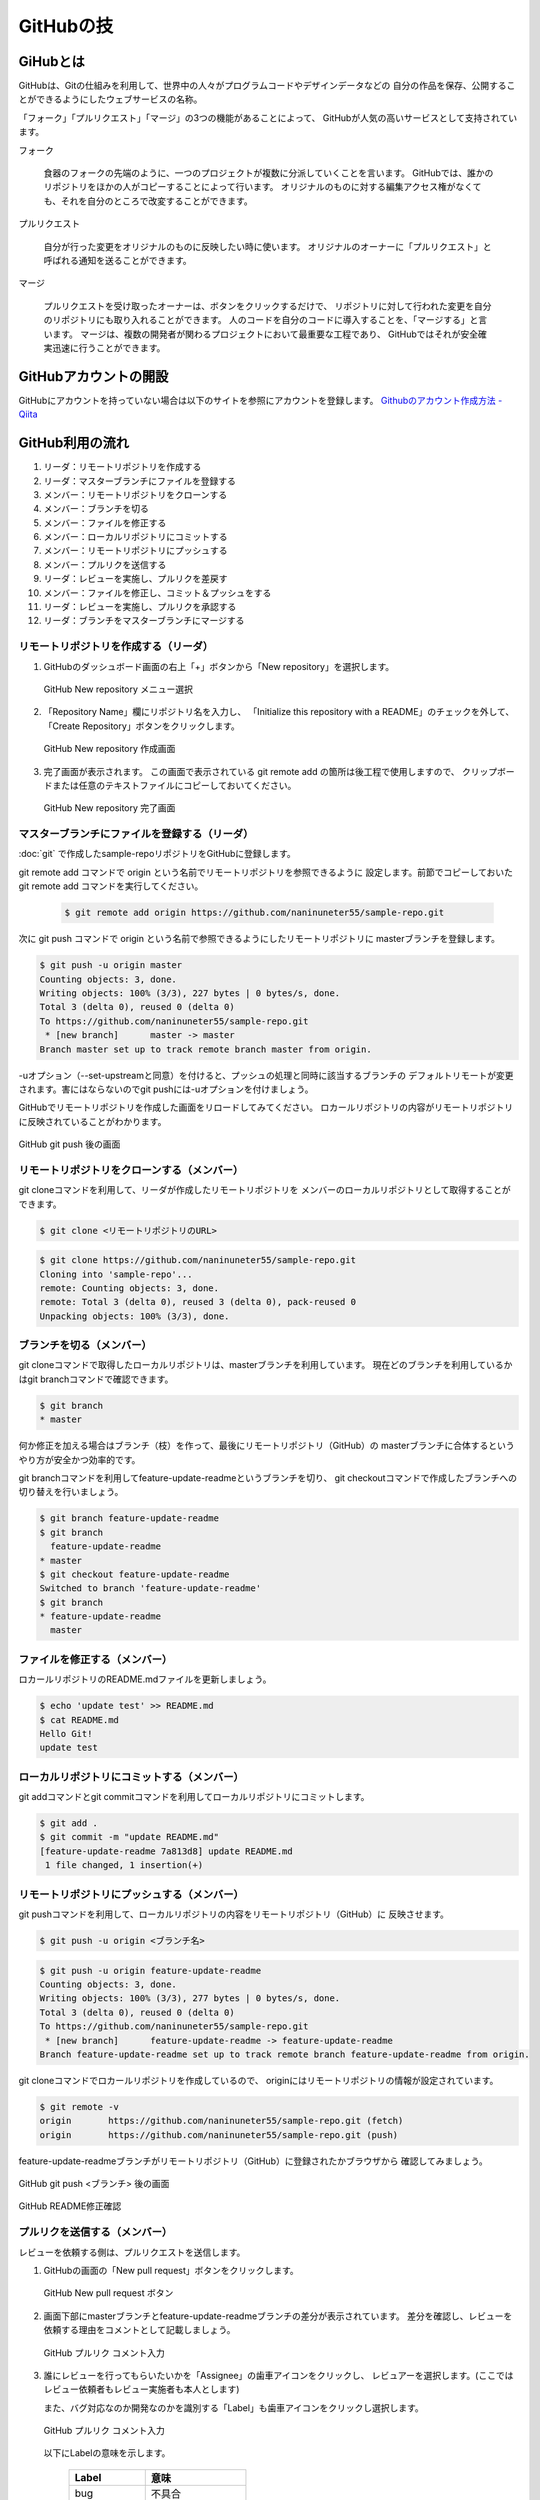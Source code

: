 =========================
GitHubの技
=========================


GiHubとは
==============

GitHubは、Gitの仕組みを利用して、世界中の人々がプログラムコードやデザインデータなどの
自分の作品を保存、公開することができるようにしたウェブサービスの名称。

「フォーク」「プルリクエスト」「マージ」の3つの機能があることによって、
GitHubが人気の高いサービスとして支持されています。

フォーク

   食器のフォークの先端のように、一つのプロジェクトが複数に分派していくことを言います。
   GitHubでは、誰かのリポジトリをほかの人がコピーすることによって行います。
   オリジナルのものに対する編集アクセス権がなくても、それを自分のところで改変することができます。

プルリクエスト

   自分が行った変更をオリジナルのものに反映したい時に使います。
   オリジナルのオーナーに「プルリクエスト」と呼ばれる通知を送ることができます。

マージ

   プルリクエストを受け取ったオーナーは、ボタンをクリックするだけで、
   リポジトリに対して行われた変更を自分のリポジトリにも取り入れることができます。
   人のコードを自分のコードに導入することを、「マージする」と言います。
   マージは、複数の開発者が関わるプロジェクトにおいて最重要な工程であり、
   GitHubではそれが安全確実迅速に行うことができます。



GitHubアカウントの開設
=============================================

GitHubにアカウントを持っていない場合は以下のサイトを参照にアカウントを登録します。
`Githubのアカウント作成方法 - Qiita <http://qiita.com/rshibasa/items/f62db870ed573ca4dced>`_

GitHub利用の流れ
==================================

#. リーダ：リモートリポジトリを作成する
#. リーダ：マスターブランチにファイルを登録する
#. メンバー：リモートリポジトリをクローンする
#. メンバー：ブランチを切る
#. メンバー：ファイルを修正する
#. メンバー：ローカルリポジトリにコミットする
#. メンバー：リモートリポジトリにプッシュする
#. メンバー：プルリクを送信する
#. リーダ：レビューを実施し、プルリクを差戻す
#. メンバー：ファイルを修正し、コミット＆プッシュをする
#. リーダ：レビューを実施し、プルリクを承認する
#. リーダ：ブランチをマスターブランチにマージする


リモートリポジトリを作成する（リーダ）
^^^^^^^^^^^^^^^^^^^^^^^^^^^^^^^^^^^^^^^^^^^^^

#. GitHubのダッシュボード画面の右上「+」ボタンから「New repository」を選択します。

   .. figure:: images/github_new_repo_menu_selection.svg
      :width: 100%
      :align: center

      GitHub New repository メニュー選択

#. 「Repository Name」欄にリポジトリ名を入力し、
   「Initialize this repository with a README」のチェックを外して、
   「Create Repository」ボタンをクリックします。

   .. figure:: images/github_new_repo_create.svg
      :width: 100%
      :align: center

      GitHub New repository 作成画面

#. 完了画面が表示されます。
   この画面で表示されている git remote add の箇所は後工程で使用しますので、
   クリップボードまたは任意のテキストファイルにコピーしておいてください。

   .. figure:: images/github_new_repo_complete.svg
      :width: 100%
      :align: center

      GitHub New repository 完了画面


マスターブランチにファイルを登録する（リーダ）
^^^^^^^^^^^^^^^^^^^^^^^^^^^^^^^^^^^^^^^^^^^^^^^^^^^^^^^^^^

:doc:`git` で作成したsample-repoリポジトリをGitHubに登録します。

git remote add コマンドで origin という名前でリモートリポジトリを参照できるように
設定します。前節でコピーしておいた git remote add コマンドを実行してください。

   .. code-block:: bash

      $ git remote add origin https://github.com/naninuneter55/sample-repo.git

次に git push コマンドで origin という名前で参照できるようにしたリモートリポジトリに
masterブランチを登録します。

.. code-block:: bash

   $ git push -u origin master
   Counting objects: 3, done.
   Writing objects: 100% (3/3), 227 bytes | 0 bytes/s, done.
   Total 3 (delta 0), reused 0 (delta 0)
   To https://github.com/naninuneter55/sample-repo.git
    * [new branch]      master -> master
   Branch master set up to track remote branch master from origin.

-uオプション（--set-upstreamと同意）を付けると、プッシュの処理と同時に該当するブランチの
デフォルトリモートが変更されます。害にはならないのでgit pushには-uオプションを付けましょう。

GitHubでリモートリポジトリを作成した画面をリロードしてみてください。
ロカールリポジトリの内容がリモートリポジトリに反映されていることがわかります。

.. figure:: images/github_after_git_push.svg
   :width: 100%
   :align: center

   GitHub git push 後の画面


リモートリポジトリをクローンする（メンバー）
^^^^^^^^^^^^^^^^^^^^^^^^^^^^^^^^^^^^^^^^^^^^^

git cloneコマンドを利用して、リーダが作成したリモートリポジトリを
メンバーのローカルリポジトリとして取得することができます。

.. code-block:: bash

   $ git clone <リモートリポジトリのURL>

.. code-block:: bash

   $ git clone https://github.com/naninuneter55/sample-repo.git
   Cloning into 'sample-repo'...
   remote: Counting objects: 3, done.
   remote: Total 3 (delta 0), reused 3 (delta 0), pack-reused 0
   Unpacking objects: 100% (3/3), done.


ブランチを切る（メンバー）
^^^^^^^^^^^^^^^^^^^^^^^^^^^^^^^^^^^^^^^^^^^^^

git cloneコマンドで取得したローカルリポジトリは、masterブランチを利用しています。
現在どのブランチを利用しているかはgit branchコマンドで確認できます。

.. code-block:: bash

   $ git branch
   * master

何か修正を加える場合はブランチ（枝）を作って、最後にリモートリポジトリ（GitHub）の
masterブランチに合体するというやり方が安全かつ効率的です。

git branchコマンドを利用してfeature-update-readmeというブランチを切り、
git checkoutコマンドで作成したブランチへの切り替えを行いましょう。

.. code-block:: bash

   $ git branch feature-update-readme
   $ git branch
     feature-update-readme
   * master
   $ git checkout feature-update-readme
   Switched to branch 'feature-update-readme'
   $ git branch
   * feature-update-readme
     master

ファイルを修正する（メンバー）
^^^^^^^^^^^^^^^^^^^^^^^^^^^^^^^^^^^^^^^^^^^^^

ロカールリポジトリのREADME.mdファイルを更新しましょう。

.. code-block:: bash

   $ echo 'update test' >> README.md
   $ cat README.md
   Hello Git!
   update test

ローカルリポジトリにコミットする（メンバー）
^^^^^^^^^^^^^^^^^^^^^^^^^^^^^^^^^^^^^^^^^^^^^

git addコマンドとgit commitコマンドを利用してローカルリポジトリにコミットします。

.. code-block:: bash

   $ git add .
   $ git commit -m "update README.md"
   [feature-update-readme 7a813d8] update README.md
    1 file changed, 1 insertion(+)

リモートリポジトリにプッシュする（メンバー）
^^^^^^^^^^^^^^^^^^^^^^^^^^^^^^^^^^^^^^^^^^^^^

git pushコマンドを利用して、ローカルリポジトリの内容をリモートリポジトリ（GitHub）に
反映させます。

.. code-block:: bash

   $ git push -u origin <ブランチ名>

.. code-block:: bash

   $ git push -u origin feature-update-readme
   Counting objects: 3, done.
   Writing objects: 100% (3/3), 277 bytes | 0 bytes/s, done.
   Total 3 (delta 0), reused 0 (delta 0)
   To https://github.com/naninuneter55/sample-repo.git
    * [new branch]      feature-update-readme -> feature-update-readme
   Branch feature-update-readme set up to track remote branch feature-update-readme from origin.

git cloneコマンドでロカールリポジトリを作成しているので、
originにはリモートリポジトリの情報が設定されています。

.. code-block:: bash

   $ git remote -v
   origin	https://github.com/naninuneter55/sample-repo.git (fetch)
   origin	https://github.com/naninuneter55/sample-repo.git (push)

feature-update-readmeブランチがリモートリポジトリ（GitHub）に登録されたかブラウザから
確認してみましょう。

.. figure:: images/github_after_git_push_branch.svg
   :width: 100%
   :align: center

   GitHub git push <ブランチ> 後の画面

.. figure:: images/github_update_readme.svg
   :width: 100%
   :align: center

   GitHub README修正確認


プルリクを送信する（メンバー）
^^^^^^^^^^^^^^^^^^^^^^^^^^^^^^^^^^^^^^^^^^^^^

レビューを依頼する側は、プルリクエストを送信します。

#. GitHubの画面の「New pull request」ボタンをクリックします。

   .. figure:: images/github_new_pr_button.svg
      :width: 100%
      :align: center

      GitHub New pull request ボタン

#. 画面下部にmasterブランチとfeature-update-readmeブランチの差分が表示されています。
   差分を確認し、レビューを依頼する理由をコメントとして記載しましょう。

   .. figure:: images/github_pr_input_comment.svg
      :width: 100%
      :align: center

      GitHub プルリク コメント入力

#. 誰にレビューを行ってもらいたいかを「Assignee」の歯車アイコンをクリックし、
   レビュアーを選択します。(ここではレビュー依頼者もレビュー実施者も本人とします)

   また、バグ対応なのか開発なのかを識別する「Label」も歯車アイコンをクリックし選択します。

   .. figure:: images/github_pr_assignee_and_label.svg
      :width: 100%
      :align: center

      GitHub プルリク コメント入力

   以下にLabelの意味を示します。

      ===============  ===============================
      Label            意味
      ===============  ===============================
      bug              不具合
      duplicate        重複のためクローズ
      enhancement      機能強化、改善
      help wanted      助けが必要
      invalid          勘違い
      question         質問
      wontfix          修正しない
      ===============  ===============================

#. 「Create pull request」ボタンをクリックし、プルリクを発行します。

   .. figure:: images/github_pr_create_pull_request_button.svg
      :width: 100%
      :align: center

      GitHub プルリク 発行


レビューを実施し、プルリクを差戻す（リーダ）
^^^^^^^^^^^^^^^^^^^^^^^^^^^^^^^^^^^^^^^^^^^^^^^^^^^^^^^^^^^^^^^^^^^^^^

レビュー実施者は、プルリクを確認します。

#. 「File changed」タブをクリックをクリックすると、コードのそれぞれの行に対して
   コメントをすることができます。

   コード行にカーソルを当てると表示される「+」をクリックすると、コメント欄が挿入されます。
   適宜必要なコメントを入れて、「Start a review」をクリックするとレビュー依頼者に
   差し戻しされます。

   .. figure:: images/github_pr_code_comment.svg
      :width: 100%
      :align: center

      GitHub プルリク コードへのコメント

   他の行にもコメントがある場合は「Add single comment」をクリックし、複数行のコメントを
   記載したら「Start a review」をクリックしてください。


ファイルを修正し、コミット＆プッシュをする（メンバー）
^^^^^^^^^^^^^^^^^^^^^^^^^^^^^^^^^^^^^^^^^^^^^^^^^^^^^^^^^

レビュー依頼者は指摘を受けてコードを修正します。
README.mdを指摘の通り修正した上で、再度feature-update-readmeブランチにプッシュします。

.. code-block:: bash

   $ vi README.md
   $ git diff README.md
   diff --git a/README.md b/README.md
   index dd2588a..bf3c261 100644
   --- a/README.md
   +++ b/README.md
   @@ -1,2 +1,3 @@
    Hello Git!
   +
    update test
   $ git add .
   $ git commit -m "insert blank line"
   [feature-update-readme 35e8236] insert blank line
    1 file changed, 1 insertion(+)
   $ git push origin feature-update-readme
   Counting objects: 3, done.
   Writing objects: 100% (3/3), 273 bytes | 0 bytes/s, done.
   Total 3 (delta 0), reused 0 (delta 0)
   To https://github.com/naninuneter55/sample-repo.git
      7a813d8..35e8236  feature-update-readme -> feature-update-readme

レビューを実施し、プルリクを承認する（リーダ）
^^^^^^^^^^^^^^^^^^^^^^^^^^^^^^^^^^^^^^^^^^^^^^^^^^^^^^^^^^^^

レビュー実施者は、プルリクエストを画面を確認するとレビュー依頼者がファイルを修正して来た
ことがわかります。

.. figure:: images/github_pr_comment_reflection.svg
   :width: 100%
   :align: center

   GitHub プルリク コメントの反映

ブランチをマスターブランチにマージする（リーダ）
^^^^^^^^^^^^^^^^^^^^^^^^^^^^^^^^^^^^^^^^^^^^^^^^^^^^^^^^^^^

修正内容も問題なさそうなので、マスターブランチへマージします。
マージは簡単で画面の「Merge pull reqest」ボタンをクリックするだけです。

.. figure:: images/github_pr_merge_pull_request_button.svg
   :width: 100%
   :align: center

   GitHub プルリク 「Merge pull reqest」ボタン

画面に「Pull request successfully merged and closed」が表示され、
マージが成功したことがわかります。

.. figure:: images/github_pr_merge_complete.svg
  :width: 100%
  :align: center

  GitHub プルリク マージ完了

GitHubリポジトリのトップページからもmasterブランチのREADME.mdが変更されていることが
わかります。

.. figure:: images/github_pr_merge_master_branch.svg
  :width: 100%
  :align: center

  GitHub プルリク マージ完了
